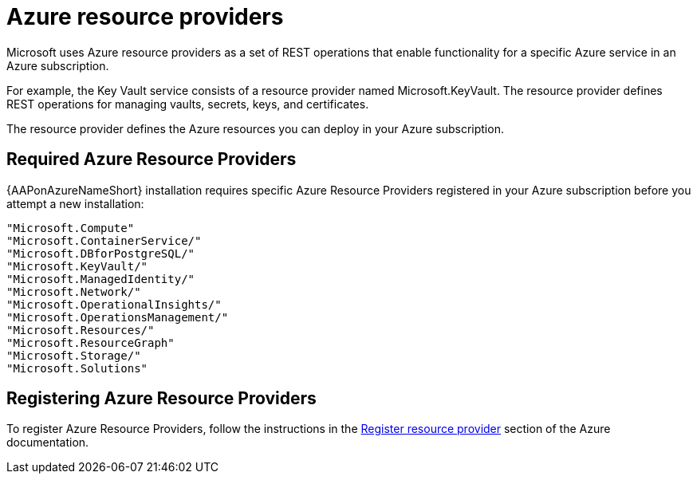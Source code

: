 :_mod-docs-content-type: REFERENCE

[id="ref-azure-resource-providers_{context}"]

= Azure resource providers

[role="_abstract"]
Microsoft uses Azure resource providers as a set of REST operations that enable functionality for a specific Azure service in an Azure subscription.

For example, the Key Vault service consists of a resource provider named Microsoft.KeyVault. 
The resource provider defines REST operations for managing vaults, secrets, keys, and certificates.

The resource provider defines the Azure resources you can deploy in your Azure subscription.

== Required Azure Resource Providers

{AAPonAzureNameShort} installation requires specific Azure Resource Providers registered in your Azure subscription before you attempt a new installation:

----
"Microsoft.Compute"
"Microsoft.ContainerService/"
"Microsoft.DBforPostgreSQL/"
"Microsoft.KeyVault/"
"Microsoft.ManagedIdentity/"
"Microsoft.Network/"
"Microsoft.OperationalInsights/"
"Microsoft.OperationsManagement/"
"Microsoft.Resources/"
"Microsoft.ResourceGraph"
"Microsoft.Storage/"
"Microsoft.Solutions"
----

== Registering Azure Resource Providers

To  register Azure Resource Providers, follow the instructions in the link:https://learn.microsoft.com/en-us/azure/azure-resource-manager/management/resource-providers-and-types#register-resource-provider[Register resource provider] section of the Azure documentation.
